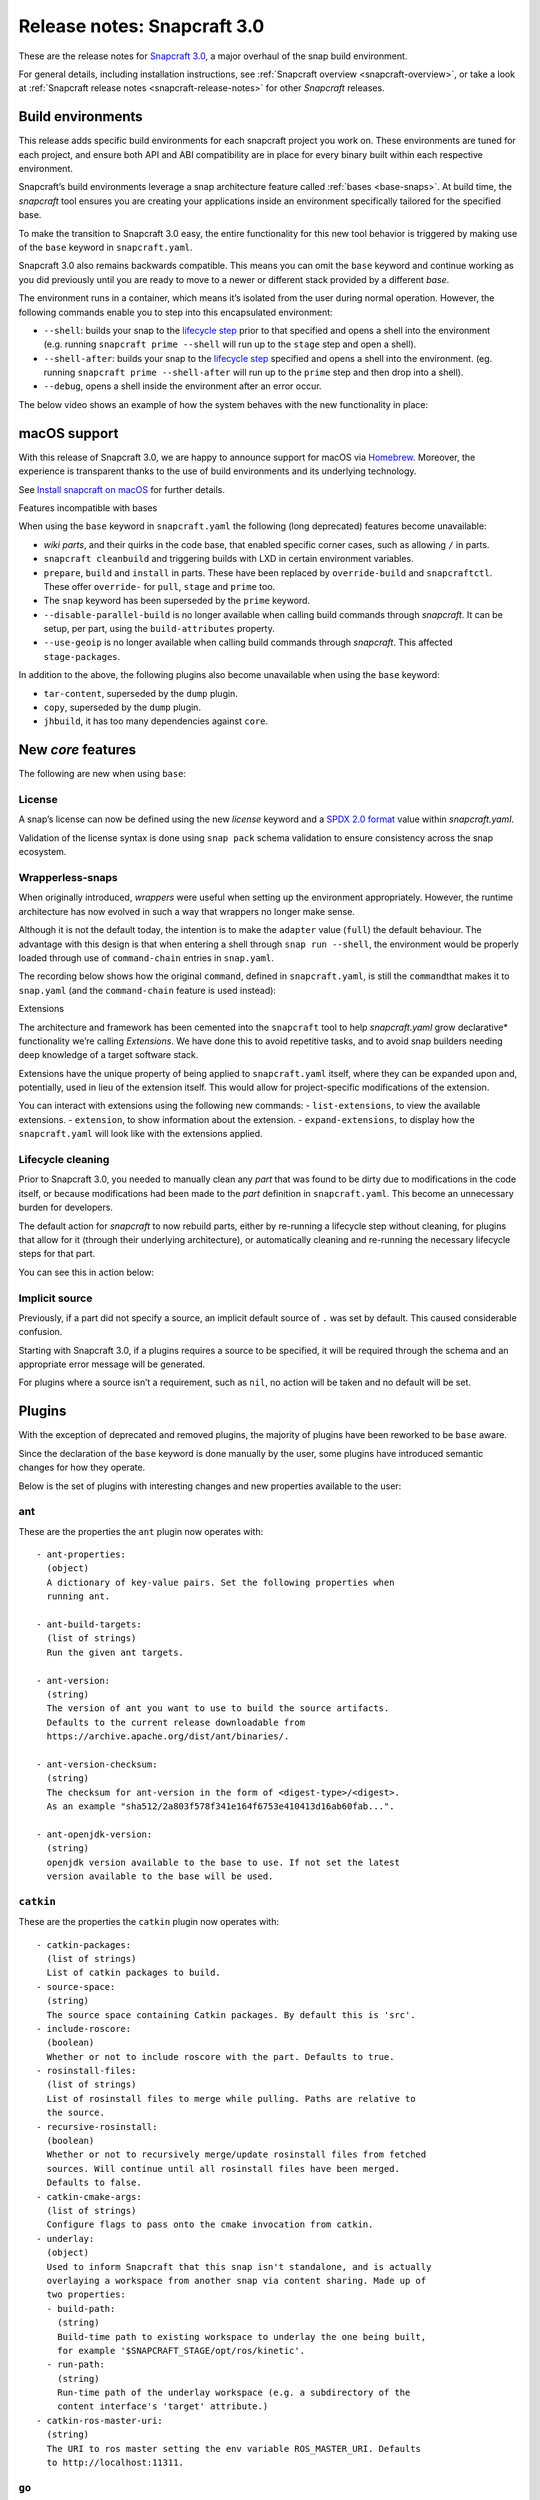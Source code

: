 .. 10704.md

.. _release-notes-snapcraft-3-0:

Release notes: Snapcraft 3.0
============================

These are the release notes for `Snapcraft 3.0 <https://github.com/snapcore/snapcraft/releases/tag/3.0>`__, a major overhaul of the snap build environment.

For general details, including installation instructions, see :ref:`Snapcraft overview <snapcraft-overview>`, or take a look at :ref:`Snapcraft release notes <snapcraft-release-notes>` for other *Snapcraft* releases.

Build environments
------------------

This release adds specific build environments for each snapcraft project you work on. These environments are tuned for each project, and ensure both API and ABI compatibility are in place for every binary built within each respective environment.

Snapcraft’s build environments leverage a snap architecture feature called :ref:`bases <base-snaps>`. At build time, the *snapcraft* tool ensures you are creating your applications inside an environment specifically tailored for the specified base.

To make the transition to Snapcraft 3.0 easy, the entire functionality for this new tool behavior is triggered by making use of the ``base`` keyword in ``snapcraft.yaml``.

Snapcraft 3.0 also remains backwards compatible. This means you can omit the ``base`` keyword and continue working as you did previously until you are ready to move to a newer or different stack provided by a different *base*.

The environment runs in a container, which means it’s isolated from the user during normal operation. However, the following commands enable you to step into this encapsulated environment:

-  ``--shell``: builds your snap to the `lifecycle step <parts-lifecycle.md#release-notes-snapcraft-3-0-heading--steps>`__ prior to that specified and opens a shell into the environment (e.g. running ``snapcraft prime --shell`` will run up to the ``stage`` step and open a shell).
-  ``--shell-after``: builds your snap to the `lifecycle step <parts-lifecycle.md#release-notes-snapcraft-3-0-heading--steps>`__ specified and opens a shell into the environment. (eg. running ``snapcraft prime --shell-after`` will run up to the ``prime`` step and then drop into a shell).
-  ``--debug``, opens a shell inside the environment after an error occur.

The below video shows an example of how the system behaves with the new functionality in place:

|asciicast|

macOS support
-------------

With this release of Snapcraft 3.0, we are happy to announce support for macOS via `Homebrew <https://formulae.brew.sh/formula/snapcraft>`__. Moreover, the experience is transparent thanks to the use of build environments and its underlying technology.

See `Install snapcraft on macOS <installing-snapcraft.md#release-notes-snapcraft-3-0-heading--macos>`__ for further details.

.. raw:: html

   <h3 id="release-notes-snapcraft-3-0-heading--base-exceptions">

Features incompatible with bases

.. raw:: html

   </h3>

When using the ``base`` keyword in ``snapcraft.yaml`` the following (long deprecated) features become unavailable:

-  *wiki parts*, and their quirks in the code base, that enabled specific corner cases, such as allowing ``/`` in parts.
-  ``snapcraft cleanbuild`` and triggering builds with LXD in certain environment variables.
-  ``prepare``, ``build`` and ``install`` in parts. These have been replaced by ``override-build`` and ``snapcraftctl``. These offer ``override-`` for ``pull``, ``stage`` and ``prime`` too.
-  The ``snap`` keyword has been superseded by the ``prime`` keyword.
-  ``--disable-parallel-build`` is no longer available when calling build commands through *snapcraft*. It can be setup, per part, using the ``build-attributes`` property.
-  ``--use-geoip`` is no longer available when calling build commands through *snapcraft*. This affected ``stage-packages``.

In addition to the above, the following plugins also become unavailable when using the ``base`` keyword:

-  ``tar-content``, superseded by the ``dump`` plugin.
-  ``copy``, superseded by the ``dump`` plugin.
-  ``jhbuild``, it has too many dependencies against ``core``.

New *core* features
-------------------

The following are new when using ``base``:

License
~~~~~~~

A snap’s license can now be defined using the new *license* keyword and a `SPDX 2.0 format <https://spdx.org/licenses/>`__ value within *snapcraft.yaml*.

Validation of the license syntax is done using ``snap pack`` schema validation to ensure consistency across the snap ecosystem.

Wrapperless-snaps
~~~~~~~~~~~~~~~~~

When originally introduced, *wrappers* were useful when setting up the environment appropriately. However, the runtime architecture has now evolved in such a way that wrappers no longer make sense.

Although it is not the default today, the intention is to make the ``adapter`` value (``full``) the default behaviour. The advantage with this design is that when entering a shell through ``snap run --shell``, the environment would be properly loaded through use of ``command-chain`` entries in ``snap.yaml``.

The recording below shows how the original ``command``, defined in ``snapcraft.yaml``, is still the ``command``\ that makes it to ``snap.yaml`` (and the ``command-chain`` feature is used instead):

|image1|

.. raw:: html

   <h3 id="release-notes-snapcraft-3-0-heading--extensions">

Extensions

.. raw:: html

   </h3>

The architecture and framework has been cemented into the ``snapcraft`` tool to help *snapcraft.yaml* grow declarative\* functionality we’re calling *Extensions*. We have done this to avoid repetitive tasks, and to avoid snap builders needing deep knowledge of a target software stack.

Extensions have the unique property of being applied to ``snapcraft.yaml`` itself, where they can be expanded upon and, potentially, used in lieu of the extension itself. This would allow for project-specific modifications of the extension.

You can interact with extensions using the following new commands: - ``list-extensions``, to view the available extensions. - ``extension``, to show information about the extension. - ``expand-extensions``, to display how the ``snapcraft.yaml`` will look like with the extensions applied.

Lifecycle cleaning
~~~~~~~~~~~~~~~~~~

Prior to Snapcraft 3.0, you needed to manually clean any *part* that was found to be dirty due to modifications in the code itself, or because modifications had been made to the *part* definition in ``snapcraft.yaml``. This become an unnecessary burden for developers.

The default action for *snapcraft* to now rebuild parts, either by re-running a lifecycle step without cleaning, for plugins that allow for it (through their underlying architecture), or automatically cleaning and re-running the necessary lifecycle steps for that part.

You can see this in action below:

|image2|

Implicit source
~~~~~~~~~~~~~~~

Previously, if a part did not specify a source, an implicit default source of ``.`` was set by default. This caused considerable confusion.

Starting with Snapcraft 3.0, if a plugins requires a source to be specified, it will be required through the schema and an appropriate error message will be generated.

For plugins where a source isn’t a requirement, such as ``nil``, no action will be taken and no default will be set.

Plugins
-------

With the exception of deprecated and removed plugins, the majority of plugins have been reworked to be ``base`` aware.

Since the declaration of the ``base`` keyword is done manually by the user, some plugins have introduced semantic changes for how they operate.

Below is the set of plugins with interesting changes and new properties available to the user:

ant
~~~

These are the properties the ``ant`` plugin now operates with:

::

       - ant-properties:
         (object)
         A dictionary of key-value pairs. Set the following properties when
         running ant.

       - ant-build-targets:
         (list of strings)
         Run the given ant targets.

       - ant-version:
         (string)
         The version of ant you want to use to build the source artifacts.
         Defaults to the current release downloadable from
         https://archive.apache.org/dist/ant/binaries/.

       - ant-version-checksum:
         (string)
         The checksum for ant-version in the form of <digest-type>/<digest>.
         As an example "sha512/2a803f578f341e164f6753e410413d16ab60fab...".

       - ant-openjdk-version:
         (string)
         openjdk version available to the base to use. If not set the latest
         version available to the base will be used.

``catkin``
~~~~~~~~~~

These are the properties the ``catkin`` plugin now operates with:

::

       - catkin-packages:
         (list of strings)
         List of catkin packages to build.
       - source-space:
         (string)
         The source space containing Catkin packages. By default this is 'src'.
       - include-roscore:
         (boolean)
         Whether or not to include roscore with the part. Defaults to true.
       - rosinstall-files:
         (list of strings)
         List of rosinstall files to merge while pulling. Paths are relative to
         the source.
       - recursive-rosinstall:
         (boolean)
         Whether or not to recursively merge/update rosinstall files from fetched
         sources. Will continue until all rosinstall files have been merged.
         Defaults to false.
       - catkin-cmake-args:
         (list of strings)
         Configure flags to pass onto the cmake invocation from catkin.
       - underlay:
         (object)
         Used to inform Snapcraft that this snap isn't standalone, and is actually
         overlaying a workspace from another snap via content sharing. Made up of
         two properties:
         - build-path:
           (string)
           Build-time path to existing workspace to underlay the one being built,
           for example '$SNAPCRAFT_STAGE/opt/ros/kinetic'.
         - run-path:
           (string)
           Run-time path of the underlay workspace (e.g. a subdirectory of the
           content interface's 'target' attribute.)
       - catkin-ros-master-uri:
         (string)
         The URI to ros master setting the env variable ROS_MASTER_URI. Defaults
         to http://localhost:11311.

``go``
~~~~~~

These are the properties the ``go`` plugin now operates with:

::

       - go-channel:
         (string, default: latest/stable)
         The Snap Store channel to install go from. If set to an empty string,
         go will be installed using the system's traditional package manager.

       - go-packages:
         (list of strings)
         Go packages to fetch, these must be a "main" package. Dependencies
         are pulled in automatically by `go get`.
         Packages that are not "main" will not cause an error, but would
         not be useful either.
         If the package is a part of the go-importpath the local package
         corresponding to those sources will be used.

       - go-importpath:
         (string)
         This entry tells the checked out `source` to live within a certain path
         within `GOPATH`.
         This is not needed and does not affect `go-packages`.

       - go-buildtags:
         (list of strings)
         Tags to use during the go build. Default is not to use any build tags.

``godeps``
~~~~~~~~~~

These are the properties the ``godeps`` plugin now operates with:

::

       - go-channel:
         (string, default: latest/stable)
         The Snap Store channel to install go from. If set to an empty string,
         go will be installed using the system's traditional package manager.

       - go-packages:
         (list of strings)
         Go packages to build/install, these must be a "main" package.
         Dependencies should have already been retrieved by the `godeps-file`
         used for this part.
         Packages that are not "main" will not cause an error, but would
         not be useful either.

       - godeps-file:
         (string)
         Path to the godeps dependencies file contained within the source
         (default: dependencies.tsv)

       - go-importpath:
         (string)
         This entry tells the checked out `source` to live within a certain path
         within `GOPATH`. This is required in order to work with absolute imports
         and import path checking.

``gradle``
~~~~~~~~~~

These are the properties the ``gradle`` plugin now operates with:

::

       - gradle-options:
         (list of strings)
         Flags to pass to the build using the gradle semantics for parameters.
         The 'jar' option is always passed in as the last parameter.

       - gradle-output-dir:
         (string; default: 'build/libs')
         The output directory where the resulting jar or war files from gradle[w]
         are generated.

       - gradle-version:
         (string)
         The version of gradle you want to use to build the source artifacts.
         Defaults to the current release downloadable from
         https://services.gradle.org/distributions/
         The entry is ignored if gradlew is found.

       - gradle-version-checksum:
         (string)
         The checksum for gradle-version in the form of <digest-type>/<digest>.
         As an example "sha512/2a803f578f341e164f6753e410413d16ab60fab...".

       - gradle-openjdk-version:
         (string)
         openjdk version available to the base to use. If not set the latest
         version available to the base will be used.

``meson``
~~~~~~~~~

These are the properties the ``meson`` plugin now operates with:

::

       - meson-version:
         (string)
         The version of meson to install from PyPI.
         If unspecified, the latest released version of meson will be used.
       - meson-parameters:
         (list of strings)
         Pass the given parameters to the meson command.

``nodejs``
~~~~~~~~~~

These are the properties the ``nodejs`` plugin now operates with:

::

       - nodejs-version:
         (string)
         The version of nodejs you want the snap to run on.
         This includes npm, as would be downloaded from https://nodejs.org
         Defaults to the current LTS release.

       - nodejs-package-manager
         (string; default: yarn)
         The language package manager to use to drive installation
         of node packages. Can be either `npm` or `yarn` (default).

       - nodejs-yarn-version:
         (string)
         Applicable when using yarn. Defaults to the latest if not set.

``python``
~~~~~~~~~~

These are the properties the ``python`` plugin now operates with:

::

       - requirements:
         (list of strings)
         List of paths to requirements files.

       - constraints:
         (list of strings)
         List of paths to constraint files.

       - process-dependency-links:
         (bool; default: false)
         Enable the processing of dependency links in pip, which allow one
         project to provide places to look for another project

       - python-packages:
         (list)
         A list of dependencies to get from PyPI

       - python-version:
         (string; default: python3)
         The python version to use. Valid options are: python2 and python3

Full list of changes
--------------------

The issues and features worked on for 3.0 can be seen on the `3.0 launchpad milestone <https://launchpad.net/snapcraft/+milestone/3.0>`__ which are reflected in the following change list:

[details=List of changes for Snapcraft 3.0]

-  snap: add the https transport (`#2244 <https://github.com/snapcore/snapcraft/pull/2244>`__)
-  build providers: environment setup for projects (`#2225 <https://github.com/snapcore/snapcraft/pull/2225>`__)
-  build providers: provide support to shell in (`#2249 <https://github.com/snapcore/snapcraft/pull/2249>`__)
-  build providers: shell in provider if debug is used (`#2252 <https://github.com/snapcore/snapcraft/pull/2252>`__)
-  build-providers: add support for –shell-after (`#2253 <https://github.com/snapcore/snapcraft/pull/2253>`__)
-  build providers: add support for –shell (`#2254 <https://github.com/snapcore/snapcraft/pull/2254>`__)
-  build providers: snapcraft images for multipass (`#2258 <https://github.com/snapcore/snapcraft/pull/2258>`__)
-  build providers: allow setting ram and disk size (`#2260 <https://github.com/snapcore/snapcraft/pull/2260>`__)
-  build providers: inject the base for classic (`#2261 <https://github.com/snapcore/snapcraft/pull/2261>`__)
-  build providers: allow snapcraft channel selection (`#2265 <https://github.com/snapcore/snapcraft/pull/2265>`__)
-  build providers: refresh packages on bring up (`#2267 <https://github.com/snapcore/snapcraft/pull/2267>`__)
-  build providers: let the implementor pick the image (`#2269 <https://github.com/snapcore/snapcraft/pull/2269>`__)
-  reporting: fail gracefully on submit errors (`#2271 <https://github.com/snapcore/snapcraft/pull/2271>`__)
-  meta: friendlier message for incorrect app command (`#2272 <https://github.com/snapcore/snapcraft/pull/2272>`__)
-  snap: use a newer PyYAML and drop patches (`#2274 <https://github.com/snapcore/snapcraft/pull/2274>`__)
-  build providers: use the best CPU configuration (`#2273 <https://github.com/snapcore/snapcraft/pull/2273>`__)
-  build providers: use the provider if exported (`#2275 <https://github.com/snapcore/snapcraft/pull/2275>`__)
-  snap: move to a newer pysha3 (`#2277 <https://github.com/snapcore/snapcraft/pull/2277>`__)
-  spread: move legacy wiki tests to spread (`#2276 <https://github.com/snapcore/snapcraft/pull/2276>`__)
-  snap: pull early (`#2278 <https://github.com/snapcore/snapcraft/pull/2278>`__)
-  build providers: re-exec as root (`#2281 <https://github.com/snapcore/snapcraft/pull/2281>`__)
-  build providers: cleaner start and launch messaging (`#2282 <https://github.com/snapcore/snapcraft/pull/2282>`__)
-  build providers: make use of time for multipass stop (`#2284 <https://github.com/snapcore/snapcraft/pull/2284>`__)
-  meta: support relocatable prime for path verification (`#2287 <https://github.com/snapcore/snapcraft/pull/2287>`__)
-  build providers: use multipass automatically when on darwin (`#2288 <https://github.com/snapcore/snapcraft/pull/2288>`__)
-  snap: workaround the dirty tree (`#2294 <https://github.com/snapcore/snapcraft/pull/2294>`__)
-  tests: use SNAPCRAFT_PACKAGE_TYPE everywhere (`#2295 <https://github.com/snapcore/snapcraft/pull/2295>`__)
-  tests: move most tests to spread and reorder travis.yaml (`#2301 <https://github.com/snapcore/snapcraft/pull/2301>`__)
-  snap: improve early base detection logic (`#2309 <https://github.com/snapcore/snapcraft/pull/2309>`__)
-  meta: link the icon correctly across filesystems (`#2313 <https://github.com/snapcore/snapcraft/pull/2313>`__)
-  project loader: remove remote parts support for bases (`#2304 <https://github.com/snapcore/snapcraft/pull/2304>`__)
-  tests: use mocked plugins for list-plugins (`#2315 <https://github.com/snapcore/snapcraft/pull/2315>`__)
-  tests: add spread suite for plainbox plugin (`#2317 <https://github.com/snapcore/snapcraft/pull/2317>`__)
-  plugins: remove the tar-content plugin when using a base (`#2319 <https://github.com/snapcore/snapcraft/pull/2319>`__)
-  plugins: remove the copy plugin when using a base (`#2308 <https://github.com/snapcore/snapcraft/pull/2308>`__)
-  meta: add support for the license field (`#2318 <https://github.com/snapcore/snapcraft/pull/2318>`__)
-  build providers: use the new snapcraft: remote for multipass (`#2293 <https://github.com/snapcore/snapcraft/pull/2293>`__)
-  plugins: remove the python2 and python3 plugin when using a base (`#2325 <https://github.com/snapcore/snapcraft/pull/2325>`__)
-  plugins: remove the ament plugin when using a base (`#2324 <https://github.com/snapcore/snapcraft/pull/2324>`__)
-  plugins: remove implicit source (`#2326 <https://github.com/snapcore/snapcraft/pull/2326>`__)
-  go plugin: support for bases (`#2323 <https://github.com/snapcore/snapcraft/pull/2323>`__)
-  pluginhandler: remove legacy plugin loading without project (`#2329 <https://github.com/snapcore/snapcraft/pull/2329>`__)
-  godeps plugin: support for bases (`#2328 <https://github.com/snapcore/snapcraft/pull/2328>`__)
-  pluginhandler: remove big solidus workaround (`#2330 <https://github.com/snapcore/snapcraft/pull/2330>`__)
-  pluginhandler: remove prepare, build and install scriptlets (`#2327 <https://github.com/snapcore/snapcraft/pull/2327>`__)
-  waf plugin: support for bases (`#2332 <https://github.com/snapcore/snapcraft/pull/2332>`__)
-  meson plugin: add support for bases (`#2331 <https://github.com/snapcore/snapcraft/pull/2331>`__)
-  lifecycle: remove lxd support for bases (`#2335 <https://github.com/snapcore/snapcraft/pull/2335>`__)
-  tests: remove dependency on snapcraft for integration tests (`#2353 <https://github.com/snapcore/snapcraft/pull/2353>`__)
-  schema: enfore string for versions (`#2334 <https://github.com/snapcore/snapcraft/pull/2334>`__)
-  lifecycle: switch to multipass by default (`#2339 <https://github.com/snapcore/snapcraft/pull/2339>`__)
-  schema: remove the deprecated snap keyword for bases (`#2344 <https://github.com/snapcore/snapcraft/pull/2344>`__)
-  tests: use valid snap names in unit tests (`#2352 <https://github.com/snapcore/snapcraft/pull/2352>`__)
-  scons plugin: add support for bases (`#2357 <https://github.com/snapcore/snapcraft/pull/2357>`__)
-  nodejs plugin: add support for bases (`#2356 <https://github.com/snapcore/snapcraft/pull/2356>`__)
-  pluginhandler: library detection instead of injection (`#2337 <https://github.com/snapcore/snapcraft/pull/2337>`__)
-  dotnet plugin: add support for bases (`#2358 <https://github.com/snapcore/snapcraft/pull/2358>`__)
-  schema: remove deprecated plugin pull and build-properties (`#2361 <https://github.com/snapcore/snapcraft/pull/2361>`__)
-  plainbox-provider plugin: add support for bases (`#2360 <https://github.com/snapcore/snapcraft/pull/2360>`__)
-  multipass: change default CPU value (`#2365 <https://github.com/snapcore/snapcraft/pull/2365>`__)
-  python plugin: add support for bases (`#2362 <https://github.com/snapcore/snapcraft/pull/2362>`__)
-  maven plugin: add support for bases (`#2364 <https://github.com/snapcore/snapcraft/pull/2364>`__)
-  gradle plugin: add support for bases (`#2372 <https://github.com/snapcore/snapcraft/pull/2372>`__)
-  ant plugin: add support for bases (`#2370 <https://github.com/snapcore/snapcraft/pull/2370>`__)
-  jdk plugin: remove jdk (`#2376 <https://github.com/snapcore/snapcraft/pull/2376>`__)
-  build providers: destroy on create failures (`#2374 <https://github.com/snapcore/snapcraft/pull/2374>`__)
-  cli: remove disable-parallel-build and geoip toggles (`#2377 <https://github.com/snapcore/snapcraft/pull/2377>`__)
-  yaml loading: properly handle unhashable types (`#2247 <https://github.com/snapcore/snapcraft/pull/2247>`__)
-  pluginhandler: stop using alias for snapcraftctl (`#2251 <https://github.com/snapcore/snapcraft/pull/2251>`__)
-  local source: don’t include .snapcraft directory (`#2256 <https://github.com/snapcore/snapcraft/pull/2256>`__)
-  meta: take charge of environment used to run commands (`#2257 <https://github.com/snapcore/snapcraft/pull/2257>`__)
-  cli: show trace if no tty (`#2259 <https://github.com/snapcore/snapcraft/pull/2259>`__)
-  catkin plugin: use SnapcraftException (`#2255 <https://github.com/snapcore/snapcraft/pull/2255>`__)
-  project_loader: add preflight check (`#2250 <https://github.com/snapcore/snapcraft/pull/2250>`__)
-  project: catch parent YAML exceptions (`#2263 <https://github.com/snapcore/snapcraft/pull/2263>`__)
-  tests: disable integration tests using snaps in bionic container (`#2266 <https://github.com/snapcore/snapcraft/pull/2266>`__)
-  catkin, rosdep: stop using FileNotFoundErrors (`#2270 <https://github.com/snapcore/snapcraft/pull/2270>`__)
-  coherence checks: allow snap/local dir (`#2268 <https://github.com/snapcore/snapcraft/pull/2268>`__)
-  coherence checks: run properly on build VMs (`#2279 <https://github.com/snapcore/snapcraft/pull/2279>`__)
-  snapcraft snap: refactor override-build into a script (`#2283 <https://github.com/snapcore/snapcraft/pull/2283>`__)
-  config: change default outdated action to clean (`#2286 <https://github.com/snapcore/snapcraft/pull/2286>`__)
-  snapcraft snap: vendor legacy snapcraft (`#2285 <https://github.com/snapcore/snapcraft/pull/2285>`__)
-  schema: add “legacy” adapter type (`#2262 <https://github.com/snapcore/snapcraft/pull/2262>`__)
-  sources: properly handle pull failures (`#2292 <https://github.com/snapcore/snapcraft/pull/2292>`__)
-  packaging: pin click to v6 in requirements.txt (`#2298 <https://github.com/snapcore/snapcraft/pull/2298>`__)
-  meta: put environment into runner instead of app wrapper (`#2291 <https://github.com/snapcore/snapcraft/pull/2291>`__)
-  part grammar processor: lazily capture attributes from plugin (`#2296 <https://github.com/snapcore/snapcraft/pull/2296>`__)
-  pluginhandler: update build should overwrite organize (`#2290 <https://github.com/snapcore/snapcraft/pull/2290>`__)
-  requirements.txt: stop using pymacaroons-pynacl (`#2302 <https://github.com/snapcore/snapcraft/pull/2302>`__)
-  project_loader: add build-environment part property (`#2322 <https://github.com/snapcore/snapcraft/pull/2322>`__)
-  catkin, catkin-tools plugins: add support for bases (`#2333 <https://github.com/snapcore/snapcraft/pull/2333>`__)
-  schema, meta: support layout (`#2338 <https://github.com/snapcore/snapcraft/pull/2338>`__)
-  schema, meta: support app command-chain (`#2341 <https://github.com/snapcore/snapcraft/pull/2341>`__)
-  schema, meta: add “full” app adapter (`#2343 <https://github.com/snapcore/snapcraft/pull/2343>`__)
-  ruby plugin: add support for base (`#2346 <https://github.com/snapcore/snapcraft/pull/2346>`__)
-  extensions: support adding root properties (`#2347 <https://github.com/snapcore/snapcraft/pull/2347>`__)
-  extensions: remove root extensions (`#2348 <https://github.com/snapcore/snapcraft/pull/2348>`__)
-  extensions: use extension docstring (`#2349 <https://github.com/snapcore/snapcraft/pull/2349>`__)
-  extensions: parse all declared extensions before applying (`#2350 <https://github.com/snapcore/snapcraft/pull/2350>`__)
-  extensions: cleanup and generic tests (`#2355 <https://github.com/snapcore/snapcraft/pull/2355>`__)
-  {make,cmake,autotools} plugin: add support for bases (`#2363 <https://github.com/snapcore/snapcraft/pull/2363>`__)
-  qmake plugin: add support for bases (`#2366 <https://github.com/snapcore/snapcraft/pull/2366>`__)
-  {kbuild,kernel} plugin: add support for bases (`#2368 <https://github.com/snapcore/snapcraft/pull/2368>`__)
-  tests: add spread test exercising multipass build VMs (`#2367 <https://github.com/snapcore/snapcraft/pull/2367>`__)
-  plugins: remove jhbuild (`#2371 <https://github.com/snapcore/snapcraft/pull/2371>`__)
-  rust plugin: add support for bases (`#2373 <https://github.com/snapcore/snapcraft/pull/2373>`__)
-  coherence checks: verify that command-chain is not used with legacy adapter (`#2375 <https://github.com/snapcore/snapcraft/pull/2375>`__)
-  cli: use the better snapcraft.io/account URL (`#2280 <https://github.com/snapcore/snapcraft/pull/2280>`__)
-  storeapi: use structured data for the conflicted current value (`#2316 <https://github.com/snapcore/snapcraft/pull/2316>`__)
-  rust plugin: do not ignore the cross compile target (`#2264 <https://github.com/snapcore/snapcraft/pull/2264>`__)
-  nodejs plugin: add support for ppc64el and s390x (`#2310 <https://github.com/snapcore/snapcraft/pull/2310>`__) (`#2310 <https://github.com/snapcore/snapcraft/pull/2310>`__)
-  nodejs plugin: update to the latest 8.x LTS version (`#2342 <https://github.com/snapcore/snapcraft/pull/2342>`__)
-  yaml: replace yaml.safe_load() with CSafeLoader (`#2218 <https://github.com/snapcore/snapcraft/pull/2218>`__) [/details]

.. |asciicast| image:: https://camo.githubusercontent.com/e31b1f2e1d5512c3fc67993c17630e0ce7f945d4/68747470733a2f2f61736369696e656d612e6f72672f612f74353437663049744279367057336b43534c786456304a564c2e737667
   :target: https://asciinema.org/a/t547f0ItBy6pW3kCSLxdV0JVL
.. |image1| image:: https://camo.githubusercontent.com/d59f96e630f91f32d4ba690af9238717ad3aeaed/68747470733a2f2f61736369696e656d612e6f72672f612f74713844325268455862734e596b5644567a35457a594448302e737667
   :target: https://asciinema.org/a/tq8D2RhEXbsNYkVDVz5EzYDH0
.. |image2| image:: https://camo.githubusercontent.com/4309e0614246524ff2bff73ea44170bb83bc2935/68747470733a2f2f61736369696e656d612e6f72672f612f6c33674e355179517933446771304b7a50353253644e7631712e737667
   :target: https://asciinema.org/a/l3gN5QyQy3Dgq0KzP52SdNv1q

